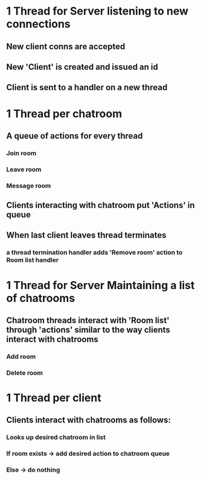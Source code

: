 * 1 Thread for Server listening to new connections
** New client conns are accepted 
** New 'Client' is created and issued an id
** Client is sent to a handler on a new thread

* 1 Thread per chatroom 
** A queue of actions for every thread
*** Join room
*** Leave room
*** Message room
** Clients interacting with chatroom put 'Actions' in queue
** When last client leaves thread terminates
*** a thread termination handler adds 'Remove room' action to Room list handler

* 1 Thread for Server Maintaining a list of chatrooms
** Chatroom threads interact with 'Room list' through 'actions' similar to the way clients interact with chatrooms
*** Add room
*** Delete room

* 1 Thread per client
** Clients interact with chatrooms as follows:
*** Looks up desired chatroom in list 
*** If room exists -> add desired action to chatroom queue
*** Else           -> do nothing
